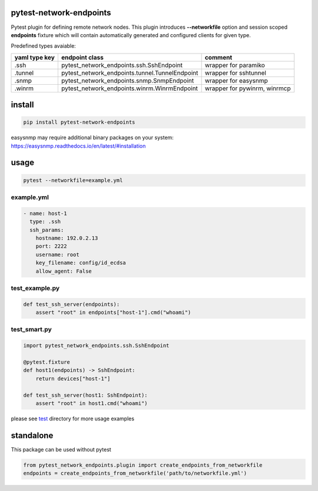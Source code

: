 
pytest-network-endpoints
========================

Pytest plugin for defining remote network nodes.
This plugin introduces **--networkfile** option and session scoped **endpoints** fixture which will contain automatically generated and configured clients for given type.

Predefined types avaiable:

+----------------+-------------------------------------------------+-------------------------------+
| yaml type key  | endpoint class                                  | comment                       |
+================+=================================================+===============================+
| .ssh           | pytest_network_endpoints.ssh.SshEndpoint        | wrapper for paramiko          |
+----------------+-------------------------------------------------+-------------------------------+
| .tunnel        | pytest_network_endpoints.tunnel.TunnelEndpoint  | wrapper for sshtunnel         |
+----------------+-------------------------------------------------+-------------------------------+
| .snmp          | pytest_network_endpoints.snmp.SnmpEndpoint      | wrapper for easysnmp          |
+----------------+-------------------------------------------------+-------------------------------+
| .winrm         | pytest_network_endpoints.winrm.WinrmEndpoint    | wrapper for pywinrm, winrmcp  |
+----------------+-------------------------------------------------+-------------------------------+

install
=======

.. code-block:: shell

   pip install pytest-network-endpoints

easysnmp may require additional binary packages on your system: https://easysnmp.readthedocs.io/en/latest/#installation

usage
=====

.. code-block:: shell

   pytest --networkfile=example.yml

example.yml
^^^^^^^^^^^

.. code-block:: yaml

   - name: host-1
     type: .ssh
     ssh_params:
       hostname: 192.0.2.13
       port: 2222
       username: root
       key_filename: config/id_ecdsa
       allow_agent: False

test_example.py
^^^^^^^^^^^^^^^

.. code-block:: python

   def test_ssh_server(endpoints):
       assert "root" in endpoints["host-1"].cmd("whoami")

test_smart.py
^^^^^^^^^^^^^

.. code-block:: python

   import pytest_network_endpoints.ssh.SshEndpoint

   @pytest.fixture
   def host1(endpoints) -> SshEndpoint:
       return devices["host-1"]

   def test_ssh_server(host1: SshEndpoint):
       assert "root" in host1.cmd("whoami")

please see `test <test>`_ directory for more usage examples

standalone
==========

This package can be used without pytest

.. code-block:: python

   from pytest_network_endpoints.plugin import create_endpoints_from_networkfile
   endpoints = create_endpoints_from_networkfile('path/to/networkfile.yml')
